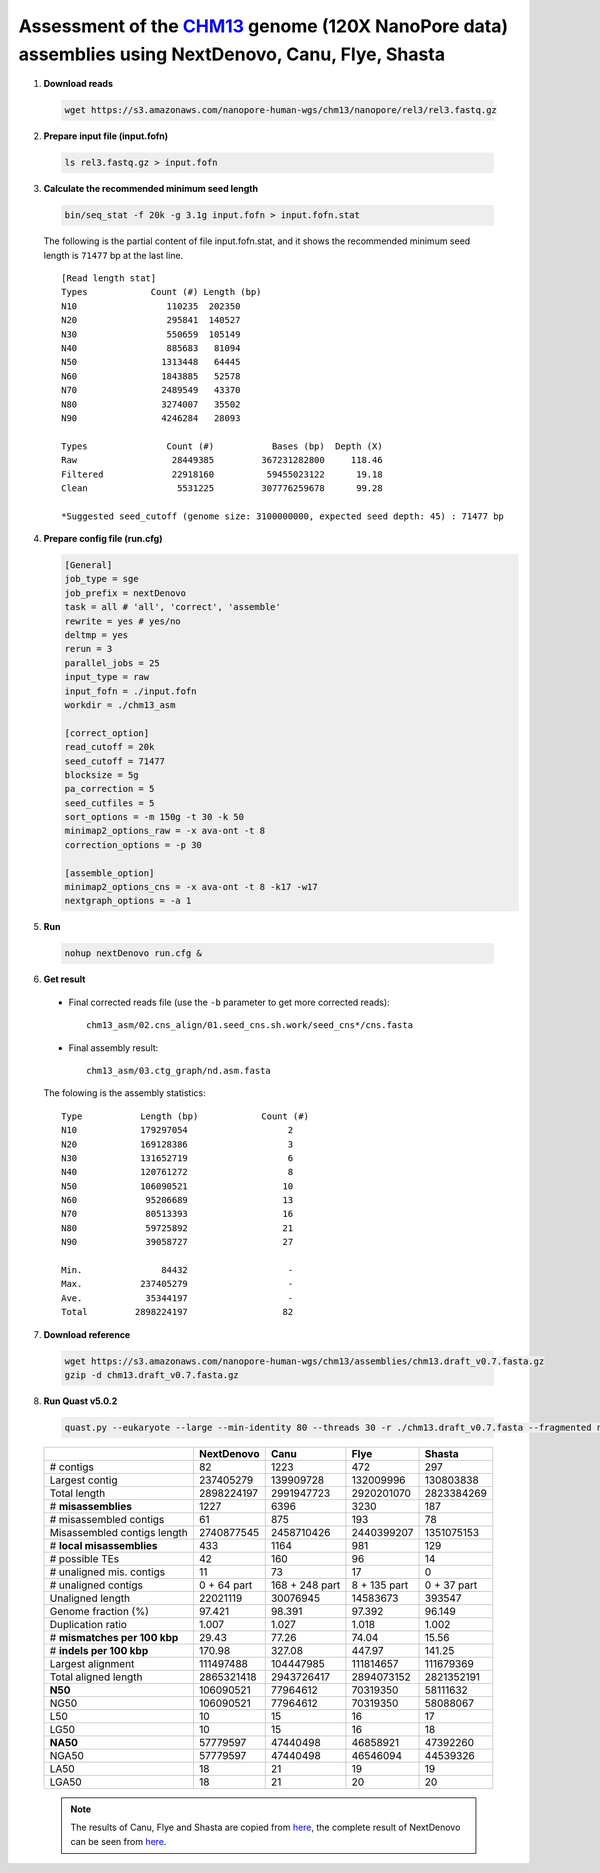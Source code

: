 .. title:: CHM13hTERT human cell line with 120x Oxford Nanopore data

Assessment of the `CHM13 <https://github.com/nanopore-wgs-consortium/CHM13>`__ genome (120X NanoPore data) assemblies using NextDenovo, Canu, Flye, Shasta
----------------------------------------------------------------------------------------------------------------------------------------------------------

1. **Download reads**
  
  .. code:: console

    wget https://s3.amazonaws.com/nanopore-human-wgs/chm13/nanopore/rel3/rel3.fastq.gz

2. **Prepare input file (input.fofn)**

  .. code:: console

    ls rel3.fastq.gz > input.fofn

3. **Calculate the recommended minimum seed length**
   
  .. code:: console

    bin/seq_stat -f 20k -g 3.1g input.fofn > input.fofn.stat

  The following is the partial content of file input.fofn.stat, and it shows the recommended minimum seed length is ``71477`` bp at the last line.

  ::

    [Read length stat]
    Types            Count (#) Length (bp)
    N10                 110235  202350
    N20                 295841  140527
    N30                 550659  105149
    N40                 885683   81094
    N50                1313448   64445
    N60                1843885   52578
    N70                2489549   43370
    N80                3274007   35502
    N90                4246284   28093

    Types               Count (#)           Bases (bp)  Depth (X)
    Raw                  28449385         367231282800     118.46
    Filtered             22918160          59455023122      19.18
    Clean                 5531225         307776259678      99.28

    *Suggested seed_cutoff (genome size: 3100000000, expected seed depth: 45) : 71477 bp

4. **Prepare config file (run.cfg)**
   
   .. code:: console

    [General]
    job_type = sge
    job_prefix = nextDenovo
    task = all # 'all', 'correct', 'assemble'
    rewrite = yes # yes/no
    deltmp = yes
    rerun = 3
    parallel_jobs = 25
    input_type = raw
    input_fofn = ./input.fofn
    workdir = ./chm13_asm

    [correct_option]
    read_cutoff = 20k
    seed_cutoff = 71477
    blocksize = 5g
    pa_correction = 5
    seed_cutfiles = 5
    sort_options = -m 150g -t 30 -k 50
    minimap2_options_raw = -x ava-ont -t 8
    correction_options = -p 30

    [assemble_option]
    minimap2_options_cns = -x ava-ont -t 8 -k17 -w17
    nextgraph_options = -a 1

5. **Run**

  .. code:: console

    nohup nextDenovo run.cfg &

6. **Get result**
   
  - Final corrected reads file (use the ``-b`` parameter to get more corrected reads)::
  
      chm13_asm/02.cns_align/01.seed_cns.sh.work/seed_cns*/cns.fasta
  
  - Final assembly result::  
  
      chm13_asm/03.ctg_graph/nd.asm.fasta

  The folowing is the assembly statistics::

    Type           Length (bp)            Count (#)
    N10            179297054                   2
    N20            169128386                   3
    N30            131652719                   6
    N40            120761272                   8
    N50            106090521                  10
    N60             95206689                  13
    N70             80513393                  16
    N80             59725892                  21
    N90             39058727                  27

    Min.               84432                   -
    Max.           237405279                   -
    Ave.            35344197                   -
    Total         2898224197                  82

7. **Download reference**   
  
  .. code:: console
  
    wget https://s3.amazonaws.com/nanopore-human-wgs/chm13/assemblies/chm13.draft_v0.7.fasta.gz
    gzip -d chm13.draft_v0.7.fasta.gz

8. **Run Quast v5.0.2**
  
  .. code:: console

    quast.py --eukaryote --large --min-identity 80 --threads 30 -r ./chm13.draft_v0.7.fasta --fragmented nd.asm.fasta

  .. object:: Quast result

  +--------------------------------+---------------+------------------+----------------+---------------+
  |                                | NextDenovo    | Canu             | Flye           | Shasta        |
  +================================+===============+==================+================+===============+
  | # contigs                      | 82            | 1223             | 472            | 297           |
  +--------------------------------+---------------+------------------+----------------+---------------+
  | Largest contig                 | 237405279     | 139909728        | 132009996      | 130803838     |
  +--------------------------------+---------------+------------------+----------------+---------------+
  | Total length                   | 2898224197    | 2991947723       | 2920201070     | 2823384269    |
  +--------------------------------+---------------+------------------+----------------+---------------+
  | # **misassemblies**            | 1227          | 6396             | 3230           | 187           |
  +--------------------------------+---------------+------------------+----------------+---------------+
  | # misassembled contigs         | 61            | 875              | 193            | 78            |
  +--------------------------------+---------------+------------------+----------------+---------------+
  | Misassembled contigs length    | 2740877545    | 2458710426       | 2440399207     | 1351075153    |
  +--------------------------------+---------------+------------------+----------------+---------------+
  | # **local misassemblies**      | 433           | 1164             | 981            | 129           |
  +--------------------------------+---------------+------------------+----------------+---------------+
  | # possible TEs                 | 42            | 160              | 96             | 14            |
  +--------------------------------+---------------+------------------+----------------+---------------+
  | # unaligned mis. contigs       | 11            | 73               | 17             | 0             |
  +--------------------------------+---------------+------------------+----------------+---------------+
  | # unaligned contigs            | 0 + 64 part   | 168 + 248 part   | 8 + 135 part   | 0 + 37 part   |
  +--------------------------------+---------------+------------------+----------------+---------------+
  | Unaligned length               | 22021119      | 30076945         | 14583673       | 393547        |
  +--------------------------------+---------------+------------------+----------------+---------------+
  | Genome fraction (%)            | 97.421        | 98.391           | 97.392         | 96.149        |
  +--------------------------------+---------------+------------------+----------------+---------------+
  | Duplication ratio              | 1.007         | 1.027            | 1.018          | 1.002         |
  +--------------------------------+---------------+------------------+----------------+---------------+
  | # **mismatches per 100 kbp**   | 29.43         | 77.26            | 74.04          | 15.56         |
  +--------------------------------+---------------+------------------+----------------+---------------+
  | # **indels per 100 kbp**       | 170.98        | 327.08           | 447.97         | 141.25        |
  +--------------------------------+---------------+------------------+----------------+---------------+
  | Largest alignment              | 111497488     | 104447985        | 111814657      | 111679369     |
  +--------------------------------+---------------+------------------+----------------+---------------+
  | Total aligned length           | 2865321418    | 2943726417       | 2894073152     | 2821352191    |
  +--------------------------------+---------------+------------------+----------------+---------------+
  | **N50**                        | 106090521     | 77964612         | 70319350       | 58111632      |
  +--------------------------------+---------------+------------------+----------------+---------------+
  | NG50                           | 106090521     | 77964612         | 70319350       | 58088067      |
  +--------------------------------+---------------+------------------+----------------+---------------+
  | L50                            | 10            | 15               | 16             | 17            |
  +--------------------------------+---------------+------------------+----------------+---------------+
  | LG50                           | 10            | 15               | 16             | 18            |
  +--------------------------------+---------------+------------------+----------------+---------------+
  | **NA50**                       | 57779597      | 47440498         | 46858921       | 47392260      |
  +--------------------------------+---------------+------------------+----------------+---------------+
  | NGA50                          | 57779597      | 47440498         | 46546094       | 44539326      |
  +--------------------------------+---------------+------------------+----------------+---------------+
  | LA50                           | 18            | 21               | 19             | 19            |
  +--------------------------------+---------------+------------------+----------------+---------------+
  | LGA50                          | 18            | 21               | 20             | 20            |
  +--------------------------------+---------------+------------------+----------------+---------------+

  .. note:: The results of Canu, Flye and Shasta are copied from `here <https://github.com/human-pangenomics/assembly-analysis>`__, the complete result of NextDenovo can be seen from `here <./TEST2.pdf>`__.